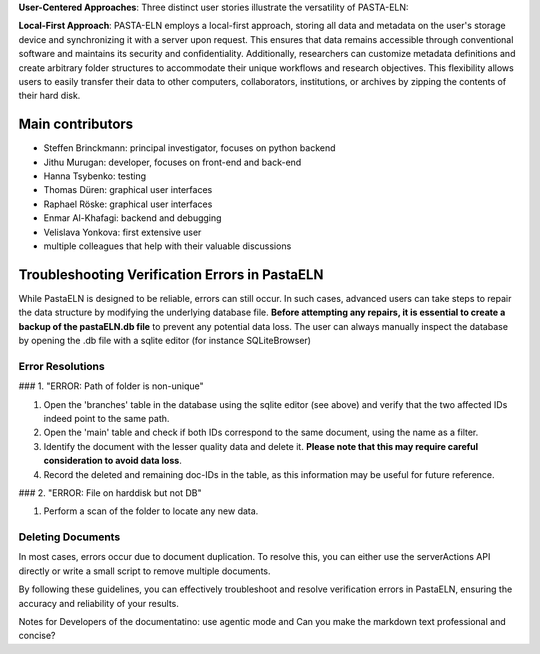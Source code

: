 
**User-Centered Approaches**: Three distinct user stories illustrate the versatility of PASTA-ELN:

**Local-First Approach**: PASTA-ELN employs a local-first approach, storing all data and metadata on the user's storage device and synchronizing it with a server upon request. This ensures that data remains accessible through conventional software and maintains its security and confidentiality. Additionally, researchers can customize metadata definitions and create arbitrary folder structures to accommodate their unique workflows and research objectives. This flexibility allows users to easily transfer their data to other computers, collaborators, institutions, or archives by zipping the contents of their hard disk.


Main contributors
=================
* Steffen Brinckmann: principal investigator, focuses on python backend
* Jithu Murugan: developer, focuses on front-end and back-end
* Hanna Tsybenko: testing
* Thomas Düren: graphical user interfaces
* Raphael Röske: graphical user interfaces
* Enmar Al-Khafagi: backend and debugging
* Velislava Yonkova: first extensive user
* multiple colleagues that help with their valuable discussions

Troubleshooting Verification Errors in PastaELN
===============================================

While PastaELN is designed to be reliable, errors can still occur. In such cases, advanced users can take steps to repair the data structure by modifying the underlying database file. **Before attempting any repairs, it is essential to create a backup of the pastaELN.db file** to prevent any potential data loss. The user can always manually inspect the database by opening the .db file with a sqlite editor (for instance SQLiteBrowser)

Error Resolutions
-----------------

### 1. "ERROR: Path of folder is non-unique"

1. Open the 'branches' table in the database using the sqlite editor (see above) and verify that the two affected IDs indeed point to the same path.
2. Open the 'main' table and check if both IDs correspond to the same document, using the name as a filter.
3. Identify the document with the lesser quality data and delete it. **Please note that this may require careful consideration to avoid data loss**.
4. Record the deleted and remaining doc-IDs in the table, as this information may be useful for future reference.

### 2. "ERROR: File on harddisk but not DB"

1. Perform a scan of the folder to locate any new data.

Deleting Documents
------------------

In most cases, errors occur due to document duplication. To resolve this, you can either use the serverActions API directly or write a small script to remove multiple documents.

By following these guidelines, you can effectively troubleshoot and resolve verification errors in PastaELN, ensuring the accuracy and reliability of your results.

Notes for Developers of the documentatino: use agentic mode and
Can you make the markdown text professional and concise?

.. |---| unicode:: U+02014 .. em dash
